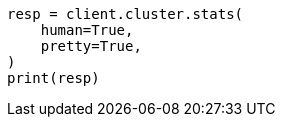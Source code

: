// This file is autogenerated, DO NOT EDIT
// cluster/stats.asciidoc:1542

[source, python]
----
resp = client.cluster.stats(
    human=True,
    pretty=True,
)
print(resp)
----
